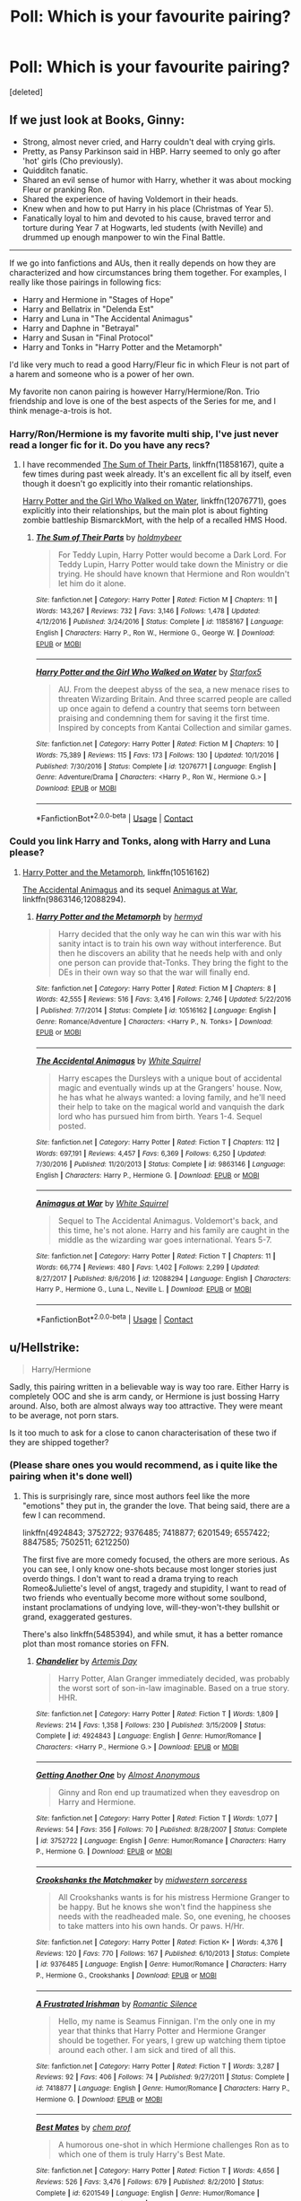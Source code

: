#+TITLE: Poll: Which is your favourite pairing?

* Poll: Which is your favourite pairing?
:PROPERTIES:
:Score: 2
:DateUnix: 1524400176.0
:DateShort: 2018-Apr-22
:FlairText: Discussion
:END:
[deleted]


** If we just look at Books, Ginny:

- Strong, almost never cried, and Harry couldn't deal with crying girls.
- Pretty, as Pansy Parkinson said in HBP. Harry seemed to only go after 'hot' girls (Cho previously).
- Quidditch fanatic.
- Shared an evil sense of humor with Harry, whether it was about mocking Fleur or pranking Ron.
- Shared the experience of having Voldemort in their heads.
- Knew when and how to put Harry in his place (Christmas of Year 5).
- Fanatically loyal to him and devoted to his cause, braved terror and torture during Year 7 at Hogwarts, led students (with Neville) and drummed up enough manpower to win the Final Battle.

--------------

If we go into fanfictions and AUs, then it really depends on how they are characterized and how circumstances bring them together. For examples, I really like those pairings in following fics:

- Harry and Hermione in "Stages of Hope"
- Harry and Bellatrix in "Delenda Est"
- Harry and Luna in "The Accidental Animagus"
- Harry and Daphne in "Betrayal"
- Harry and Susan in "Final Protocol"
- Harry and Tonks in "Harry Potter and the Metamorph"

I'd like very much to read a good Harry/Fleur fic in which Fleur is not part of a harem and someone who is a power of her own.

My favorite non canon pairing is however Harry/Hermione/Ron. Trio friendship and love is one of the best aspects of the Series for me, and I think menage-a-trois is hot.
:PROPERTIES:
:Author: InquisitorCOC
:Score: 10
:DateUnix: 1524411328.0
:DateShort: 2018-Apr-22
:END:

*** Harry/Ron/Hermione is my favorite multi ship, I've just never read a longer fic for it. Do you have any recs?
:PROPERTIES:
:Score: 2
:DateUnix: 1524433384.0
:DateShort: 2018-Apr-23
:END:

**** I have recommended [[https://www.fanfiction.net/s/11858167/1/The-Sum-of-Their-Parts][The Sum of Their Parts]], linkffn(11858167), quite a few times during past week already. It's an excellent fic all by itself, even though it doesn't go explicitly into their romantic relationships.

[[https://www.fanfiction.net/s/12076771/1/Harry-Potter-and-the-Girl-Who-Walked-on-Water][Harry Potter and the Girl Who Walked on Water]], linkffn(12076771), goes explicitly into their relationships, but the main plot is about fighting zombie battleship BismarckMort, with the help of a recalled HMS Hood.
:PROPERTIES:
:Author: InquisitorCOC
:Score: 2
:DateUnix: 1524436249.0
:DateShort: 2018-Apr-23
:END:

***** [[https://www.fanfiction.net/s/11858167/1/][*/The Sum of Their Parts/*]] by [[https://www.fanfiction.net/u/7396284/holdmybeer][/holdmybeer/]]

#+begin_quote
  For Teddy Lupin, Harry Potter would become a Dark Lord. For Teddy Lupin, Harry Potter would take down the Ministry or die trying. He should have known that Hermione and Ron wouldn't let him do it alone.
#+end_quote

^{/Site/:} ^{fanfiction.net} ^{*|*} ^{/Category/:} ^{Harry} ^{Potter} ^{*|*} ^{/Rated/:} ^{Fiction} ^{M} ^{*|*} ^{/Chapters/:} ^{11} ^{*|*} ^{/Words/:} ^{143,267} ^{*|*} ^{/Reviews/:} ^{732} ^{*|*} ^{/Favs/:} ^{3,146} ^{*|*} ^{/Follows/:} ^{1,478} ^{*|*} ^{/Updated/:} ^{4/12/2016} ^{*|*} ^{/Published/:} ^{3/24/2016} ^{*|*} ^{/Status/:} ^{Complete} ^{*|*} ^{/id/:} ^{11858167} ^{*|*} ^{/Language/:} ^{English} ^{*|*} ^{/Characters/:} ^{Harry} ^{P.,} ^{Ron} ^{W.,} ^{Hermione} ^{G.,} ^{George} ^{W.} ^{*|*} ^{/Download/:} ^{[[http://www.ff2ebook.com/old/ffn-bot/index.php?id=11858167&source=ff&filetype=epub][EPUB]]} ^{or} ^{[[http://www.ff2ebook.com/old/ffn-bot/index.php?id=11858167&source=ff&filetype=mobi][MOBI]]}

--------------

[[https://www.fanfiction.net/s/12076771/1/][*/Harry Potter and the Girl Who Walked on Water/*]] by [[https://www.fanfiction.net/u/2548648/Starfox5][/Starfox5/]]

#+begin_quote
  AU. From the deepest abyss of the sea, a new menace rises to threaten Wizarding Britain. And three scarred people are called up once again to defend a country that seems torn between praising and condemning them for saving it the first time. Inspired by concepts from Kantai Collection and similar games.
#+end_quote

^{/Site/:} ^{fanfiction.net} ^{*|*} ^{/Category/:} ^{Harry} ^{Potter} ^{*|*} ^{/Rated/:} ^{Fiction} ^{M} ^{*|*} ^{/Chapters/:} ^{10} ^{*|*} ^{/Words/:} ^{75,389} ^{*|*} ^{/Reviews/:} ^{115} ^{*|*} ^{/Favs/:} ^{173} ^{*|*} ^{/Follows/:} ^{130} ^{*|*} ^{/Updated/:} ^{10/1/2016} ^{*|*} ^{/Published/:} ^{7/30/2016} ^{*|*} ^{/Status/:} ^{Complete} ^{*|*} ^{/id/:} ^{12076771} ^{*|*} ^{/Language/:} ^{English} ^{*|*} ^{/Genre/:} ^{Adventure/Drama} ^{*|*} ^{/Characters/:} ^{<Harry} ^{P.,} ^{Ron} ^{W.,} ^{Hermione} ^{G.>} ^{*|*} ^{/Download/:} ^{[[http://www.ff2ebook.com/old/ffn-bot/index.php?id=12076771&source=ff&filetype=epub][EPUB]]} ^{or} ^{[[http://www.ff2ebook.com/old/ffn-bot/index.php?id=12076771&source=ff&filetype=mobi][MOBI]]}

--------------

*FanfictionBot*^{2.0.0-beta} | [[https://github.com/tusing/reddit-ffn-bot/wiki/Usage][Usage]] | [[https://www.reddit.com/message/compose?to=tusing][Contact]]
:PROPERTIES:
:Author: FanfictionBot
:Score: 1
:DateUnix: 1524436254.0
:DateShort: 2018-Apr-23
:END:


*** Could you link Harry and Tonks, along with Harry and Luna please?
:PROPERTIES:
:Author: AgitatedDog
:Score: 1
:DateUnix: 1524435273.0
:DateShort: 2018-Apr-23
:END:

**** [[https://www.fanfiction.net/s/10516162/1/Harry-Potter-and-the-Metamorph][Harry Potter and the Metamorph]], linkffn(10516162)

[[https://www.fanfiction.net/s/9863146/1/The-Accidental-Animagus][The Accidental Animagus]] and its sequel [[https://www.fanfiction.net/s/12088294/1/Animagus-at-War][Animagus at War]], linkffn(9863146;12088294).
:PROPERTIES:
:Author: InquisitorCOC
:Score: 1
:DateUnix: 1524436348.0
:DateShort: 2018-Apr-23
:END:

***** [[https://www.fanfiction.net/s/10516162/1/][*/Harry Potter and the Metamorph/*]] by [[https://www.fanfiction.net/u/1208839/hermyd][/hermyd/]]

#+begin_quote
  Harry decided that the only way he can win this war with his sanity intact is to train his own way without interference. But then he discovers an ability that he needs help with and only one person can provide that-Tonks. They bring the fight to the DEs in their own way so that the war will finally end.
#+end_quote

^{/Site/:} ^{fanfiction.net} ^{*|*} ^{/Category/:} ^{Harry} ^{Potter} ^{*|*} ^{/Rated/:} ^{Fiction} ^{M} ^{*|*} ^{/Chapters/:} ^{8} ^{*|*} ^{/Words/:} ^{42,555} ^{*|*} ^{/Reviews/:} ^{516} ^{*|*} ^{/Favs/:} ^{3,416} ^{*|*} ^{/Follows/:} ^{2,746} ^{*|*} ^{/Updated/:} ^{5/22/2016} ^{*|*} ^{/Published/:} ^{7/7/2014} ^{*|*} ^{/Status/:} ^{Complete} ^{*|*} ^{/id/:} ^{10516162} ^{*|*} ^{/Language/:} ^{English} ^{*|*} ^{/Genre/:} ^{Romance/Adventure} ^{*|*} ^{/Characters/:} ^{<Harry} ^{P.,} ^{N.} ^{Tonks>} ^{*|*} ^{/Download/:} ^{[[http://www.ff2ebook.com/old/ffn-bot/index.php?id=10516162&source=ff&filetype=epub][EPUB]]} ^{or} ^{[[http://www.ff2ebook.com/old/ffn-bot/index.php?id=10516162&source=ff&filetype=mobi][MOBI]]}

--------------

[[https://www.fanfiction.net/s/9863146/1/][*/The Accidental Animagus/*]] by [[https://www.fanfiction.net/u/5339762/White-Squirrel][/White Squirrel/]]

#+begin_quote
  Harry escapes the Dursleys with a unique bout of accidental magic and eventually winds up at the Grangers' house. Now, he has what he always wanted: a loving family, and he'll need their help to take on the magical world and vanquish the dark lord who has pursued him from birth. Years 1-4. Sequel posted.
#+end_quote

^{/Site/:} ^{fanfiction.net} ^{*|*} ^{/Category/:} ^{Harry} ^{Potter} ^{*|*} ^{/Rated/:} ^{Fiction} ^{T} ^{*|*} ^{/Chapters/:} ^{112} ^{*|*} ^{/Words/:} ^{697,191} ^{*|*} ^{/Reviews/:} ^{4,457} ^{*|*} ^{/Favs/:} ^{6,369} ^{*|*} ^{/Follows/:} ^{6,250} ^{*|*} ^{/Updated/:} ^{7/30/2016} ^{*|*} ^{/Published/:} ^{11/20/2013} ^{*|*} ^{/Status/:} ^{Complete} ^{*|*} ^{/id/:} ^{9863146} ^{*|*} ^{/Language/:} ^{English} ^{*|*} ^{/Characters/:} ^{Harry} ^{P.,} ^{Hermione} ^{G.} ^{*|*} ^{/Download/:} ^{[[http://www.ff2ebook.com/old/ffn-bot/index.php?id=9863146&source=ff&filetype=epub][EPUB]]} ^{or} ^{[[http://www.ff2ebook.com/old/ffn-bot/index.php?id=9863146&source=ff&filetype=mobi][MOBI]]}

--------------

[[https://www.fanfiction.net/s/12088294/1/][*/Animagus at War/*]] by [[https://www.fanfiction.net/u/5339762/White-Squirrel][/White Squirrel/]]

#+begin_quote
  Sequel to The Accidental Animagus. Voldemort's back, and this time, he's not alone. Harry and his family are caught in the middle as the wizarding war goes international. Years 5-7.
#+end_quote

^{/Site/:} ^{fanfiction.net} ^{*|*} ^{/Category/:} ^{Harry} ^{Potter} ^{*|*} ^{/Rated/:} ^{Fiction} ^{T} ^{*|*} ^{/Chapters/:} ^{11} ^{*|*} ^{/Words/:} ^{66,774} ^{*|*} ^{/Reviews/:} ^{480} ^{*|*} ^{/Favs/:} ^{1,402} ^{*|*} ^{/Follows/:} ^{2,299} ^{*|*} ^{/Updated/:} ^{8/27/2017} ^{*|*} ^{/Published/:} ^{8/6/2016} ^{*|*} ^{/id/:} ^{12088294} ^{*|*} ^{/Language/:} ^{English} ^{*|*} ^{/Characters/:} ^{Harry} ^{P.,} ^{Hermione} ^{G.,} ^{Luna} ^{L.,} ^{Neville} ^{L.} ^{*|*} ^{/Download/:} ^{[[http://www.ff2ebook.com/old/ffn-bot/index.php?id=12088294&source=ff&filetype=epub][EPUB]]} ^{or} ^{[[http://www.ff2ebook.com/old/ffn-bot/index.php?id=12088294&source=ff&filetype=mobi][MOBI]]}

--------------

*FanfictionBot*^{2.0.0-beta} | [[https://github.com/tusing/reddit-ffn-bot/wiki/Usage][Usage]] | [[https://www.reddit.com/message/compose?to=tusing][Contact]]
:PROPERTIES:
:Author: FanfictionBot
:Score: 1
:DateUnix: 1524436357.0
:DateShort: 2018-Apr-23
:END:


** u/Hellstrike:
#+begin_quote
  Harry/Hermione
#+end_quote

Sadly, this pairing written in a believable way is way too rare. Either Harry is completely OOC and she is arm candy, or Hermione is just bossing Harry around. Also, both are almost always way too attractive. They were meant to be average, not porn stars.

Is it too much to ask for a close to canon characterisation of these two if they are shipped together?
:PROPERTIES:
:Author: Hellstrike
:Score: 18
:DateUnix: 1524401752.0
:DateShort: 2018-Apr-22
:END:

*** (Please share ones you would recommend, as i quite like the pairing when it's done well)
:PROPERTIES:
:Author: MindForgedManacle
:Score: 3
:DateUnix: 1524403440.0
:DateShort: 2018-Apr-22
:END:

**** This is surprisingly rare, since most authors feel like the more "emotions" they put in, the grander the love. That being said, there are a few I can recommend.

linkffn(4924843; 3752722; 9376485; 7418877; 6201549; 6557422; 8847585; 7502511; 6212250)

The first five are more comedy focused, the others are more serious. As you can see, I only know one-shots because most longer stories just overdo things. I don't want to read a drama trying to reach Romeo&Juliette's level of angst, tragedy and stupidity, I want to read of two friends who eventually become more without some soulbond, instant proclamations of undying love, will-they-won't-they bullshit or grand, exaggerated gestures.

There's also linkffn(5485394), and while smut, it has a better romance plot than most romance stories on FFN.
:PROPERTIES:
:Author: Hellstrike
:Score: 2
:DateUnix: 1524406976.0
:DateShort: 2018-Apr-22
:END:

***** [[https://www.fanfiction.net/s/4924843/1/][*/Chandelier/*]] by [[https://www.fanfiction.net/u/1103425/Artemis-Day][/Artemis Day/]]

#+begin_quote
  Harry Potter, Alan Granger immediately decided, was probably the worst sort of son-in-law imaginable. Based on a true story. HHR.
#+end_quote

^{/Site/:} ^{fanfiction.net} ^{*|*} ^{/Category/:} ^{Harry} ^{Potter} ^{*|*} ^{/Rated/:} ^{Fiction} ^{T} ^{*|*} ^{/Words/:} ^{1,809} ^{*|*} ^{/Reviews/:} ^{214} ^{*|*} ^{/Favs/:} ^{1,358} ^{*|*} ^{/Follows/:} ^{230} ^{*|*} ^{/Published/:} ^{3/15/2009} ^{*|*} ^{/Status/:} ^{Complete} ^{*|*} ^{/id/:} ^{4924843} ^{*|*} ^{/Language/:} ^{English} ^{*|*} ^{/Genre/:} ^{Humor/Romance} ^{*|*} ^{/Characters/:} ^{<Harry} ^{P.,} ^{Hermione} ^{G.>} ^{*|*} ^{/Download/:} ^{[[http://www.ff2ebook.com/old/ffn-bot/index.php?id=4924843&source=ff&filetype=epub][EPUB]]} ^{or} ^{[[http://www.ff2ebook.com/old/ffn-bot/index.php?id=4924843&source=ff&filetype=mobi][MOBI]]}

--------------

[[https://www.fanfiction.net/s/3752722/1/][*/Getting Another One/*]] by [[https://www.fanfiction.net/u/1077314/Almost-Anonymous][/Almost Anonymous/]]

#+begin_quote
  Ginny and Ron end up traumatized when they eavesdrop on Harry and Hermione.
#+end_quote

^{/Site/:} ^{fanfiction.net} ^{*|*} ^{/Category/:} ^{Harry} ^{Potter} ^{*|*} ^{/Rated/:} ^{Fiction} ^{T} ^{*|*} ^{/Words/:} ^{1,077} ^{*|*} ^{/Reviews/:} ^{54} ^{*|*} ^{/Favs/:} ^{356} ^{*|*} ^{/Follows/:} ^{70} ^{*|*} ^{/Published/:} ^{8/28/2007} ^{*|*} ^{/Status/:} ^{Complete} ^{*|*} ^{/id/:} ^{3752722} ^{*|*} ^{/Language/:} ^{English} ^{*|*} ^{/Genre/:} ^{Humor/Romance} ^{*|*} ^{/Characters/:} ^{Harry} ^{P.,} ^{Hermione} ^{G.} ^{*|*} ^{/Download/:} ^{[[http://www.ff2ebook.com/old/ffn-bot/index.php?id=3752722&source=ff&filetype=epub][EPUB]]} ^{or} ^{[[http://www.ff2ebook.com/old/ffn-bot/index.php?id=3752722&source=ff&filetype=mobi][MOBI]]}

--------------

[[https://www.fanfiction.net/s/9376485/1/][*/Crookshanks the Matchmaker/*]] by [[https://www.fanfiction.net/u/4553014/midwestern-sorceress][/midwestern sorceress/]]

#+begin_quote
  All Crookshanks wants is for his mistress Hermione Granger to be happy. But he knows she won't find the happiness she needs with the readheaded male. So, one evening, he chooses to take matters into his own hands. Or paws. H/Hr.
#+end_quote

^{/Site/:} ^{fanfiction.net} ^{*|*} ^{/Category/:} ^{Harry} ^{Potter} ^{*|*} ^{/Rated/:} ^{Fiction} ^{K+} ^{*|*} ^{/Words/:} ^{4,376} ^{*|*} ^{/Reviews/:} ^{120} ^{*|*} ^{/Favs/:} ^{770} ^{*|*} ^{/Follows/:} ^{167} ^{*|*} ^{/Published/:} ^{6/10/2013} ^{*|*} ^{/Status/:} ^{Complete} ^{*|*} ^{/id/:} ^{9376485} ^{*|*} ^{/Language/:} ^{English} ^{*|*} ^{/Genre/:} ^{Humor/Romance} ^{*|*} ^{/Characters/:} ^{Harry} ^{P.,} ^{Hermione} ^{G.,} ^{Crookshanks} ^{*|*} ^{/Download/:} ^{[[http://www.ff2ebook.com/old/ffn-bot/index.php?id=9376485&source=ff&filetype=epub][EPUB]]} ^{or} ^{[[http://www.ff2ebook.com/old/ffn-bot/index.php?id=9376485&source=ff&filetype=mobi][MOBI]]}

--------------

[[https://www.fanfiction.net/s/7418877/1/][*/A Frustrated Irishman/*]] by [[https://www.fanfiction.net/u/2758513/Romantic-Silence][/Romantic Silence/]]

#+begin_quote
  Hello, my name is Seamus Finnigan. I'm the only one in my year that thinks that Harry Potter and Hermione Granger should be together. For years, I grew up watching them tiptoe around each other. I am sick and tired of all this.
#+end_quote

^{/Site/:} ^{fanfiction.net} ^{*|*} ^{/Category/:} ^{Harry} ^{Potter} ^{*|*} ^{/Rated/:} ^{Fiction} ^{T} ^{*|*} ^{/Words/:} ^{3,287} ^{*|*} ^{/Reviews/:} ^{92} ^{*|*} ^{/Favs/:} ^{406} ^{*|*} ^{/Follows/:} ^{74} ^{*|*} ^{/Published/:} ^{9/27/2011} ^{*|*} ^{/Status/:} ^{Complete} ^{*|*} ^{/id/:} ^{7418877} ^{*|*} ^{/Language/:} ^{English} ^{*|*} ^{/Genre/:} ^{Humor/Romance} ^{*|*} ^{/Characters/:} ^{Harry} ^{P.,} ^{Hermione} ^{G.} ^{*|*} ^{/Download/:} ^{[[http://www.ff2ebook.com/old/ffn-bot/index.php?id=7418877&source=ff&filetype=epub][EPUB]]} ^{or} ^{[[http://www.ff2ebook.com/old/ffn-bot/index.php?id=7418877&source=ff&filetype=mobi][MOBI]]}

--------------

[[https://www.fanfiction.net/s/6201549/1/][*/Best Mates/*]] by [[https://www.fanfiction.net/u/769110/chem-prof][/chem prof/]]

#+begin_quote
  A humorous one-shot in which Hermione challenges Ron as to which one of them is truly Harry's Best Mate.
#+end_quote

^{/Site/:} ^{fanfiction.net} ^{*|*} ^{/Category/:} ^{Harry} ^{Potter} ^{*|*} ^{/Rated/:} ^{Fiction} ^{T} ^{*|*} ^{/Words/:} ^{4,656} ^{*|*} ^{/Reviews/:} ^{526} ^{*|*} ^{/Favs/:} ^{3,476} ^{*|*} ^{/Follows/:} ^{679} ^{*|*} ^{/Published/:} ^{8/2/2010} ^{*|*} ^{/Status/:} ^{Complete} ^{*|*} ^{/id/:} ^{6201549} ^{*|*} ^{/Language/:} ^{English} ^{*|*} ^{/Genre/:} ^{Humor/Romance} ^{*|*} ^{/Characters/:} ^{Harry} ^{P.,} ^{Hermione} ^{G.} ^{*|*} ^{/Download/:} ^{[[http://www.ff2ebook.com/old/ffn-bot/index.php?id=6201549&source=ff&filetype=epub][EPUB]]} ^{or} ^{[[http://www.ff2ebook.com/old/ffn-bot/index.php?id=6201549&source=ff&filetype=mobi][MOBI]]}

--------------

[[https://www.fanfiction.net/s/6557422/1/][*/Dearly Beloved/*]] by [[https://www.fanfiction.net/u/24391/DigiFruit][/DigiFruit/]]

#+begin_quote
  Hermione is sad that her parents can't relate to her magical life, so Harry learns how to use a muggle camera to take photos that she can mail to them with her letters. Using her as a model, however, makes him realize how beautiful she really is.
#+end_quote

^{/Site/:} ^{fanfiction.net} ^{*|*} ^{/Category/:} ^{Harry} ^{Potter} ^{*|*} ^{/Rated/:} ^{Fiction} ^{T} ^{*|*} ^{/Words/:} ^{10,214} ^{*|*} ^{/Reviews/:} ^{358} ^{*|*} ^{/Favs/:} ^{2,662} ^{*|*} ^{/Follows/:} ^{482} ^{*|*} ^{/Published/:} ^{12/15/2010} ^{*|*} ^{/Status/:} ^{Complete} ^{*|*} ^{/id/:} ^{6557422} ^{*|*} ^{/Language/:} ^{English} ^{*|*} ^{/Genre/:} ^{Romance/Drama} ^{*|*} ^{/Characters/:} ^{Harry} ^{P.,} ^{Hermione} ^{G.} ^{*|*} ^{/Download/:} ^{[[http://www.ff2ebook.com/old/ffn-bot/index.php?id=6557422&source=ff&filetype=epub][EPUB]]} ^{or} ^{[[http://www.ff2ebook.com/old/ffn-bot/index.php?id=6557422&source=ff&filetype=mobi][MOBI]]}

--------------

[[https://www.fanfiction.net/s/8847585/1/][*/Harry Potter and the Homemaking Dilemma/*]] by [[https://www.fanfiction.net/u/2758513/Romantic-Silence][/Romantic Silence/]]

#+begin_quote
  After the war, Harry Potter was expected to achieve even grander things. Against everyone's expectations, Harry decided to become a househusband.
#+end_quote

^{/Site/:} ^{fanfiction.net} ^{*|*} ^{/Category/:} ^{Harry} ^{Potter} ^{*|*} ^{/Rated/:} ^{Fiction} ^{T} ^{*|*} ^{/Words/:} ^{1,820} ^{*|*} ^{/Reviews/:} ^{148} ^{*|*} ^{/Favs/:} ^{521} ^{*|*} ^{/Follows/:} ^{150} ^{*|*} ^{/Published/:} ^{12/29/2012} ^{*|*} ^{/Status/:} ^{Complete} ^{*|*} ^{/id/:} ^{8847585} ^{*|*} ^{/Language/:} ^{English} ^{*|*} ^{/Genre/:} ^{Family/Humor} ^{*|*} ^{/Characters/:} ^{Harry} ^{P.,} ^{Hermione} ^{G.} ^{*|*} ^{/Download/:} ^{[[http://www.ff2ebook.com/old/ffn-bot/index.php?id=8847585&source=ff&filetype=epub][EPUB]]} ^{or} ^{[[http://www.ff2ebook.com/old/ffn-bot/index.php?id=8847585&source=ff&filetype=mobi][MOBI]]}

--------------

[[https://www.fanfiction.net/s/7502511/1/][*/The Sea King/*]] by [[https://www.fanfiction.net/u/1205826/Doghead-Thirteen][/Doghead Thirteen/]]

#+begin_quote
  Nineteen years ago, Harry Potter put paid to Voldemort at Hogwarts; now it's nineteen years later and, as the diesels hammer on, a bushy-haired girl is still searching for The-Boy-Who-Walked-Away... Oneshot, Deadliest Catch crossover.
#+end_quote

^{/Site/:} ^{fanfiction.net} ^{*|*} ^{/Category/:} ^{Harry} ^{Potter} ^{+} ^{Misc.} ^{Tv} ^{Shows} ^{Crossover} ^{*|*} ^{/Rated/:} ^{Fiction} ^{T} ^{*|*} ^{/Words/:} ^{5,361} ^{*|*} ^{/Reviews/:} ^{226} ^{*|*} ^{/Favs/:} ^{1,207} ^{*|*} ^{/Follows/:} ^{247} ^{*|*} ^{/Published/:} ^{10/28/2011} ^{*|*} ^{/Status/:} ^{Complete} ^{*|*} ^{/id/:} ^{7502511} ^{*|*} ^{/Language/:} ^{English} ^{*|*} ^{/Download/:} ^{[[http://www.ff2ebook.com/old/ffn-bot/index.php?id=7502511&source=ff&filetype=epub][EPUB]]} ^{or} ^{[[http://www.ff2ebook.com/old/ffn-bot/index.php?id=7502511&source=ff&filetype=mobi][MOBI]]}

--------------

*FanfictionBot*^{2.0.0-beta} | [[https://github.com/tusing/reddit-ffn-bot/wiki/Usage][Usage]] | [[https://www.reddit.com/message/compose?to=tusing][Contact]]
:PROPERTIES:
:Author: FanfictionBot
:Score: 1
:DateUnix: 1524407000.0
:DateShort: 2018-Apr-22
:END:


***** [[https://www.fanfiction.net/s/6212250/1/][*/Gamp's Finest Blend of Pretend/*]] by [[https://www.fanfiction.net/u/1223678/canoncansodoff][/canoncansodoff/]]

#+begin_quote
  Hermione is in great need of a place where Harry and she can relax and act like normal teenagers after a stressful Remedial Potions lesson. The Room of Requirement exceeds her expectations.
#+end_quote

^{/Site/:} ^{fanfiction.net} ^{*|*} ^{/Category/:} ^{Harry} ^{Potter} ^{*|*} ^{/Rated/:} ^{Fiction} ^{T} ^{*|*} ^{/Words/:} ^{7,784} ^{*|*} ^{/Reviews/:} ^{106} ^{*|*} ^{/Favs/:} ^{800} ^{*|*} ^{/Follows/:} ^{213} ^{*|*} ^{/Published/:} ^{8/6/2010} ^{*|*} ^{/Status/:} ^{Complete} ^{*|*} ^{/id/:} ^{6212250} ^{*|*} ^{/Language/:} ^{English} ^{*|*} ^{/Genre/:} ^{Humor/Romance} ^{*|*} ^{/Characters/:} ^{Harry} ^{P.,} ^{Hermione} ^{G.} ^{*|*} ^{/Download/:} ^{[[http://www.ff2ebook.com/old/ffn-bot/index.php?id=6212250&source=ff&filetype=epub][EPUB]]} ^{or} ^{[[http://www.ff2ebook.com/old/ffn-bot/index.php?id=6212250&source=ff&filetype=mobi][MOBI]]}

--------------

[[https://www.fanfiction.net/s/5485394/1/][*/A Boy and His Cloak/*]] by [[https://www.fanfiction.net/u/2114636/HoosYourDaddy][/HoosYourDaddy/]]

#+begin_quote
  Late one night at Grimmauld Place, Harry accidentally stumbles upon Hermione in a very compromising situation. What's a boy under an invisibility cloak to do? Smutty H/Hr Oneshot. Warning: Not for younger audiences.
#+end_quote

^{/Site/:} ^{fanfiction.net} ^{*|*} ^{/Category/:} ^{Harry} ^{Potter} ^{*|*} ^{/Rated/:} ^{Fiction} ^{M} ^{*|*} ^{/Words/:} ^{10,621} ^{*|*} ^{/Reviews/:} ^{268} ^{*|*} ^{/Favs/:} ^{1,782} ^{*|*} ^{/Follows/:} ^{481} ^{*|*} ^{/Published/:} ^{11/2/2009} ^{*|*} ^{/Status/:} ^{Complete} ^{*|*} ^{/id/:} ^{5485394} ^{*|*} ^{/Language/:} ^{English} ^{*|*} ^{/Genre/:} ^{Romance/Angst} ^{*|*} ^{/Characters/:} ^{Harry} ^{P.,} ^{Hermione} ^{G.} ^{*|*} ^{/Download/:} ^{[[http://www.ff2ebook.com/old/ffn-bot/index.php?id=5485394&source=ff&filetype=epub][EPUB]]} ^{or} ^{[[http://www.ff2ebook.com/old/ffn-bot/index.php?id=5485394&source=ff&filetype=mobi][MOBI]]}

--------------

*FanfictionBot*^{2.0.0-beta} | [[https://github.com/tusing/reddit-ffn-bot/wiki/Usage][Usage]] | [[https://www.reddit.com/message/compose?to=tusing][Contact]]
:PROPERTIES:
:Author: FanfictionBot
:Score: 1
:DateUnix: 1524407011.0
:DateShort: 2018-Apr-22
:END:


***** /Didn't expect that many stories/

Much appreciated. :)
:PROPERTIES:
:Author: MindForgedManacle
:Score: 1
:DateUnix: 1524407827.0
:DateShort: 2018-Apr-22
:END:

****** Well, most are below 5k words so it's not that much. And quite a few of those are rather well known.
:PROPERTIES:
:Author: Hellstrike
:Score: 1
:DateUnix: 1524409462.0
:DateShort: 2018-Apr-22
:END:

******* Yea I've read a few of them before.
:PROPERTIES:
:Author: MindForgedManacle
:Score: 1
:DateUnix: 1524410633.0
:DateShort: 2018-Apr-22
:END:


*** Also, apart from the stuff you mention, I've noticed H/Hr stories are generally more boring than stories with other pairings.
:PROPERTIES:
:Author: T0lias
:Score: 2
:DateUnix: 1524413399.0
:DateShort: 2018-Apr-22
:END:

**** More action ≠ More interesting story.

If I can tell by paragraph 5 that it will be a Lord OP Harry story, I can predict the main "twists" with 95% accuracy. That does not make a story more interesting. Same goes for adding depth by coming up with some pureblood culture BS. Perhaps it is because few authors come up with even remotely original plots or even a canon twist that hasn't been done 652985 times. Action does not make a story interesting by default, the same way explosions do not make a movie good or more interesting.
:PROPERTIES:
:Author: Hellstrike
:Score: 4
:DateUnix: 1524414202.0
:DateShort: 2018-Apr-22
:END:


** no Snape/Dumbledore = invalid poll
:PROPERTIES:
:Author: PsychoGeek
:Score: 16
:DateUnix: 1524401114.0
:DateShort: 2018-Apr-22
:END:

*** O.o
:PROPERTIES:
:Author: BouncingTandA
:Score: 1
:DateUnix: 1524402886.0
:DateShort: 2018-Apr-22
:END:


*** Dumbles always looking for those bad boys~
:PROPERTIES:
:Author: MindForgedManacle
:Score: 1
:DateUnix: 1524403375.0
:DateShort: 2018-Apr-22
:END:


*** You have a twisted mind my friend.
:PROPERTIES:
:Author: Mac_cy
:Score: 1
:DateUnix: 1524432668.0
:DateShort: 2018-Apr-23
:END:


** Harry/Ginny
:PROPERTIES:
:Author: FloreatCastellum
:Score: 10
:DateUnix: 1524404115.0
:DateShort: 2018-Apr-22
:END:


** No harry voldemort? this is not the place for me.

Out of these I pick tonks.
:PROPERTIES:
:Author: TheDevilscry945
:Score: 8
:DateUnix: 1524401925.0
:DateShort: 2018-Apr-22
:END:


** Harry/Narcissa is my eternal yearning. Will take Harry/Andromeda too.
:PROPERTIES:
:Author: Averant
:Score: 9
:DateUnix: 1524403181.0
:DateShort: 2018-Apr-22
:END:

*** u/Hellstrike:
#+begin_quote
  Will take Harry/Andromeda too
#+end_quote

If only there was any.
:PROPERTIES:
:Author: Hellstrike
:Score: 7
:DateUnix: 1524411054.0
:DateShort: 2018-Apr-22
:END:

**** [removed]
:PROPERTIES:
:Score: 1
:DateUnix: 1524412944.0
:DateShort: 2018-Apr-22
:END:

***** That's the horrible Kamikaze Andromeda one IIRC. And since it is Harry/Luna/Andromeda, it is not really Harry/Andromeda.
:PROPERTIES:
:Author: Hellstrike
:Score: 3
:DateUnix: 1524413730.0
:DateShort: 2018-Apr-22
:END:

****** It ends as Harry/Luna/Hermione/Ginny
:PROPERTIES:
:Author: InquisitorCOC
:Score: 1
:DateUnix: 1524413871.0
:DateShort: 2018-Apr-22
:END:

******* Oh right, that happens if the ending is so bad that you actively repress it... However, this makes the story even less Harry/Andromeda.
:PROPERTIES:
:Author: Hellstrike
:Score: 2
:DateUnix: 1524414111.0
:DateShort: 2018-Apr-22
:END:


*** [removed]
:PROPERTIES:
:Score: 2
:DateUnix: 1524412746.0
:DateShort: 2018-Apr-22
:END:

**** Thanks hoss
:PROPERTIES:
:Author: Out-Of-Context-Bot
:Score: 1
:DateUnix: 1524412750.0
:DateShort: 2018-Apr-22
:END:


** Harry/Ginny
:PROPERTIES:
:Author: Gellert99
:Score: 6
:DateUnix: 1524404263.0
:DateShort: 2018-Apr-22
:END:


** Harry/Ginny is the pairing I read most often. But I like most Harry het pairings and Harry/OC for slash pairings.
:PROPERTIES:
:Author: Whapples
:Score: 2
:DateUnix: 1524413395.0
:DateShort: 2018-Apr-22
:END:


** Probably Harry/Fleur. IF done correctly. Same with Harry/Daphne.
:PROPERTIES:
:Author: Snaximon
:Score: 11
:DateUnix: 1524401051.0
:DateShort: 2018-Apr-22
:END:


** If this poll /only/ concerns Harry, I'd have to go with Harry/Hermione. My absolute favorite, however, is Charlie/Hermione.
:PROPERTIES:
:Author: emong757
:Score: 6
:DateUnix: 1524402132.0
:DateShort: 2018-Apr-22
:END:


** I'm okay with:

Harry/Ginny - she was literally made for him. She would do almost anything Harry asked and they'd hardly ever argue, and Harry would need that. However, I'm not a big fan of it because Harry shouldn't have to marry Ginny to feel like he's a part of the Weasley family. Also when I write Epilogue-compliant stories, I have to base her on OotP-Ginny or I'll go mad with such a boring character.

Possibly Harry/Fleur - she can definitely hold her own, otherwise she wouldn't be selected for the TWT.

Harry/Tonks - once he's graduated from school. He could use the excitement she'd bring.

But I prefer an in-canon OC (Harry/Daphne, Harry/Susan, etc.). They're characters that can be developed however you wished, and Susan even has a similar background to Harry (losing quite a bit of her family), so it wouldn't be hard to make her compatible.
:PROPERTIES:
:Author: abnormalopinion
:Score: 2
:DateUnix: 1524420633.0
:DateShort: 2018-Apr-22
:END:


** fem!harry x fleur, or fem!harry x luna
:PROPERTIES:
:Author: glencoe2000
:Score: 2
:DateUnix: 1524422626.0
:DateShort: 2018-Apr-22
:END:

*** Got any links?
:PROPERTIES:
:Author: Hellstrike
:Score: 1
:DateUnix: 1524476844.0
:DateShort: 2018-Apr-23
:END:

**** No, I've only seen fem!harry x luna once and haven't seen fem!harry x fleur.
:PROPERTIES:
:Author: glencoe2000
:Score: 1
:DateUnix: 1524485902.0
:DateShort: 2018-Apr-23
:END:


** Harry/Hermione and Harry/luna although I have seen some good Harry/Fleur and Harry/ Tonks. Harry/ Harem are horrible.
:PROPERTIES:
:Author: MagicParrot36
:Score: 2
:DateUnix: 1524450755.0
:DateShort: 2018-Apr-23
:END:


** Harry/Hermione. And for any pairing, it's always better if it's built up, rather than instantly perfect romance.
:PROPERTIES:
:Author: MindForgedManacle
:Score: 3
:DateUnix: 1524403333.0
:DateShort: 2018-Apr-22
:END:


** From this list op options I'd pick Harry/Ginny, but only their book versions.
:PROPERTIES:
:Author: ravenclaw-sass
:Score: 4
:DateUnix: 1524401254.0
:DateShort: 2018-Apr-22
:END:


** Harry/Ginny.

All the other pairings are Harry/OC where the OC just has a canon name. Harry is usually far too OOC in the other pairings, at least for my taste.
:PROPERTIES:
:Score: 4
:DateUnix: 1524404200.0
:DateShort: 2018-Apr-22
:END:

*** Any Ginny fic has her OOC as well. But that's because canon Ginny lacks character outside of OotP.
:PROPERTIES:
:Author: Hellstrike
:Score: 5
:DateUnix: 1524411944.0
:DateShort: 2018-Apr-22
:END:

**** It's more lack of presence than lack of character. You can only blame JKR for that, not Ginny.
:PROPERTIES:
:Score: 3
:DateUnix: 1524412779.0
:DateShort: 2018-Apr-22
:END:

***** Yes, but by the same logic, characters like Tonks, young Bellatrix Black would not result in an OOC Harry. Hell, you can write Harry/Hermione with him in character. Short of People like Voldemort, Snape or any of the Malfoys, Harry does not have to be OOC for it to work. It resulting in OOC Harry is just bad writing.
:PROPERTIES:
:Author: Hellstrike
:Score: 3
:DateUnix: 1524413622.0
:DateShort: 2018-Apr-22
:END:


** Harry/Ron, but Harry/Ginny is okay for het. I'm not picky though, I'll read anything.
:PROPERTIES:
:Author: zombieqatz
:Score: 2
:DateUnix: 1524402255.0
:DateShort: 2018-Apr-22
:END:


** Harry/Luna if we're talking realistic pairings. The movies really helped them there.

*Though TMR/HP is my absolute favorite.
:PROPERTIES:
:Score: 1
:DateUnix: 1524433299.0
:DateShort: 2018-Apr-23
:END:


** Harry/Luna if the author can do a good job writing her, Harry/Daphne if the author can do something unique and interesting and not a lord, op, god himself Harry story.
:PROPERTIES:
:Author: Pm_Me_Cute_Dickgirls
:Score: 1
:DateUnix: 1524450991.0
:DateShort: 2018-Apr-23
:END:


** Harry/Fleur. Right now, Half-Blood Romantic is the H/F fic. Harry/Narcissa is good too, Narcotic effects got me into that pairing.
:PROPERTIES:
:Author: AsianAsshole
:Score: 1
:DateUnix: 1524455258.0
:DateShort: 2018-Apr-23
:END:


** Harry/Draco though, or Harry/Hermione/Ron
:PROPERTIES:
:Author: thisisntsatire
:Score: 0
:DateUnix: 1524408694.0
:DateShort: 2018-Apr-22
:END:
